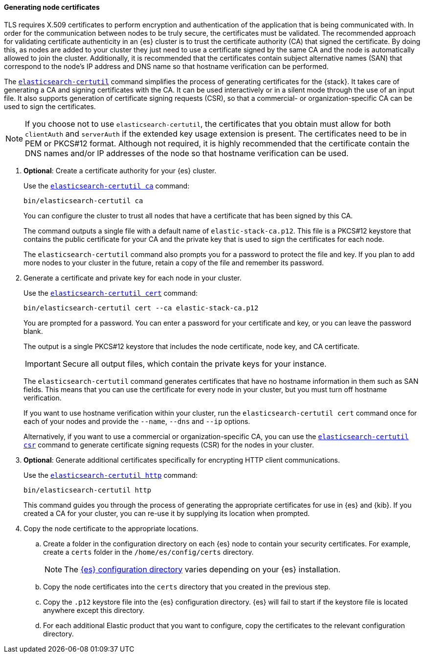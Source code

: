 [[node-certificates]]
==== Generating node certificates

TLS requires X.509 certificates to perform encryption and authentication of the
application that is being communicated with. In order for the communication
between nodes to be truly secure, the certificates must be validated. The
recommended approach for validating certificate authenticity in an {es} cluster
is to trust the certificate authority (CA) that signed the certificate. By doing
this, as nodes are added to your cluster they just need to use a certificate
signed by the same CA and the node is automatically allowed to join the cluster.
Additionally, it is recommended that the certificates contain subject
alternative names (SAN) that correspond to the node's IP address and DNS name
so that hostname verification can be performed.

The <<certutil,`elasticsearch-certutil`>> command simplifies the process
of generating certificates for the {stack}. It takes care of generating a CA and
signing certificates with the CA. It can be used interactively or in a silent
mode through the use of an input file. It also supports generation of
certificate signing requests (CSR), so that a commercial- or
organization-specific CA can be used to sign the certificates.

NOTE: If you choose not to use `elasticsearch-certutil`, the certificates that
you obtain must allow for both `clientAuth` and `serverAuth` if the extended key
usage extension is present. The certificates need to be in PEM or PKCS#12
format. Although not required, it is highly recommended that the certificate
contain the DNS names and/or IP addresses of the node so that hostname
verification can be used.

. *Optional*: Create a certificate authority for your {es} cluster.
+
--
Use the <<certutil-ca,`elasticsearch-certutil ca`>> command:

[source,shell]
----
bin/elasticsearch-certutil ca
----

You can configure the cluster to trust all nodes that have a certificate that
has been signed by this CA.

The command outputs a single file with a default name of `elastic-stack-ca.p12`.
This file is a PKCS#12 keystore that contains the public certificate for your CA
and the private key that is used to sign the certificates for each node.

The `elasticsearch-certutil` command also prompts you for a password to protect
the file and key. If you plan to add more nodes to your cluster in the future,
retain a copy of the file and remember its password.
--

. Generate a certificate and private key for each node in your cluster.
+
--
Use the <<certutil-cert,`elasticsearch-certutil cert`>> command:

[source,shell]
----
bin/elasticsearch-certutil cert --ca elastic-stack-ca.p12
----
You are prompted for a password. You can enter a password for your
certificate and key, or you can leave the password blank.

The output is a single PKCS#12 keystore that includes the node certificate, node
key, and CA certificate.

IMPORTANT: Secure all output files, which contain the private keys
for your instance.

The `elasticsearch-certutil` command generates certificates that have no
hostname information in them such as SAN fields. This
means that you can use the certificate for every node in your cluster, but you
must turn off hostname verification.

If you want to use hostname verification within your cluster, run the
`elasticsearch-certutil cert` command once for each of your nodes and provide
the `--name`, `--dns` and `--ip` options.

Alternatively, if you want to use a commercial or organization-specific CA,
you can use the <<certutil-csr,`elasticsearch-certutil csr`>> command to
generate certificate signing requests (CSR) for the nodes in your cluster.
--

. *Optional*: Generate additional certificates specifically for encrypting HTTP
client communications.
+
--
Use the <<certutil-http,`elasticsearch-certutil http`>> command:

[source,shell]
----
bin/elasticsearch-certutil http
----

This command guides you through the process of generating the appropriate
certificates for use in {es} and {kib}. If you created a CA for your cluster,
you can re-use it by supplying its location when prompted.
--

. Copy the node certificate to the appropriate locations.

.. Create a folder in the configuration directory on each {es} node to contain
your security certificates. For example, create a `certs` folder in the
`/home/es/config/certs` directory.
+
NOTE: The <<config-files-location,{es} configuration directory>> varies
depending on your {es} installation.

.. Copy the node certificates into the `certs` directory that you created in the
previous step.

.. Copy the `.p12` keystore file into the {es} configuration directory. {es}
will fail to start if the keystore file is located anywhere except this
directory.

.. For each additional Elastic product that you want to configure, copy the
certificates to the relevant configuration directory.

